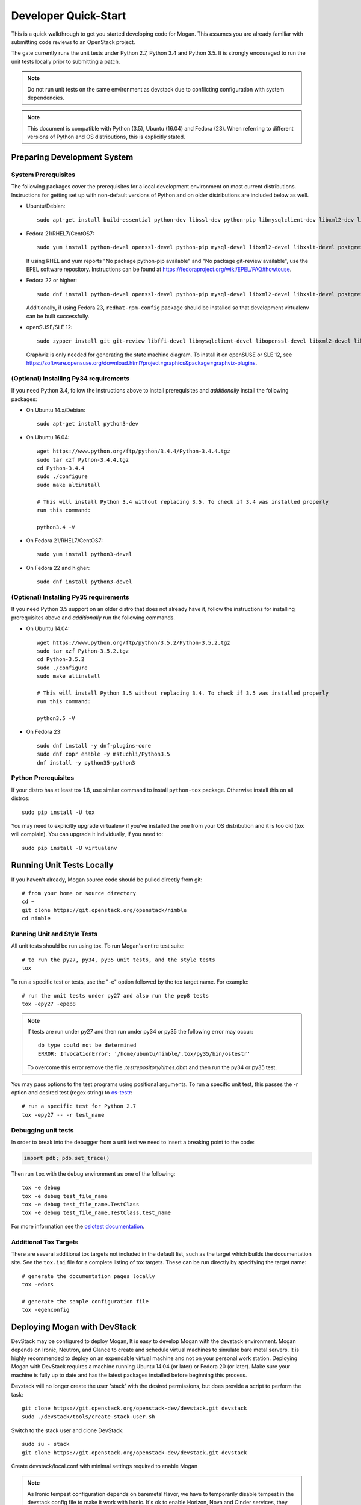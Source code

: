 .. _dev-quickstart:

=====================
Developer Quick-Start
=====================

This is a quick walkthrough to get you started developing code for Mogan.
This assumes you are already familiar with submitting code reviews to
an OpenStack project.

The gate currently runs the unit tests under Python 2.7, Python 3.4
and Python 3.5. It is strongly encouraged to run the unit tests locally prior
to submitting a patch.

.. note::
    Do not run unit tests on the same environment as devstack due to
    conflicting configuration with system dependencies.

.. note::
    This document is compatible with Python (3.5), Ubuntu (16.04) and Fedora (23).
    When referring to different versions of Python and OS distributions, this
    is explicitly stated.

.. seealso::

    http://docs.openstack.org/infra/manual/developers.html#development-workflow

Preparing Development System
============================

System Prerequisites
--------------------

The following packages cover the prerequisites for a local development
environment on most current distributions. Instructions for getting set up with
non-default versions of Python and on older distributions are included below as
well.

- Ubuntu/Debian::

    sudo apt-get install build-essential python-dev libssl-dev python-pip libmysqlclient-dev libxml2-dev libxslt-dev libpq-dev git git-review libffi-dev gettext ipmitool psmisc graphviz libjpeg-dev xinetd tftpd tftp

- Fedora 21/RHEL7/CentOS7::

    sudo yum install python-devel openssl-devel python-pip mysql-devel libxml2-devel libxslt-devel postgresql-devel git git-review libffi-devel gettext ipmitool psmisc graphviz gcc libjpeg-turbo-devel

  If using RHEL and yum reports "No package python-pip available" and "No
  package git-review available", use the EPEL software repository.
  Instructions can be found at `<https://fedoraproject.org/wiki/EPEL/FAQ#howtouse>`_.

- Fedora 22 or higher::

    sudo dnf install python-devel openssl-devel python-pip mysql-devel libxml2-devel libxslt-devel postgresql-devel git git-review libffi-devel gettext ipmitool psmisc graphviz gcc libjpeg-turbo-devel

  Additionally, if using Fedora 23, ``redhat-rpm-config`` package should be
  installed so that development virtualenv can be built successfully.

- openSUSE/SLE 12::

    sudo zypper install git git-review libffi-devel libmysqlclient-devel libopenssl-devel libxml2-devel libxslt-devel postgresql-devel python-devel python-nose python-pip gettext-runtime psmisc

  Graphviz is only needed for generating the state machine diagram. To install it
  on openSUSE or SLE 12, see
  `<https://software.opensuse.org/download.html?project=graphics&package=graphviz-plugins>`_.


(Optional) Installing Py34 requirements
---------------------------------------

If you need Python 3.4, follow the instructions above to install prerequisites
and *additionally* install the following packages:

- On Ubuntu 14.x/Debian::

    sudo apt-get install python3-dev

- On Ubuntu 16.04::

    wget https://www.python.org/ftp/python/3.4.4/Python-3.4.4.tgz
    sudo tar xzf Python-3.4.4.tgz
    cd Python-3.4.4
    sudo ./configure
    sudo make altinstall

    # This will install Python 3.4 without replacing 3.5. To check if 3.4 was installed properly
    run this command:

    python3.4 -V

- On Fedora 21/RHEL7/CentOS7::

    sudo yum install python3-devel

- On Fedora 22 and higher::

    sudo dnf install python3-devel

(Optional) Installing Py35 requirements
---------------------------------------

If you need Python 3.5 support on an older distro that does not already have
it, follow the instructions for installing prerequisites above and
*additionally* run the following commands.

- On Ubuntu 14.04::

    wget https://www.python.org/ftp/python/3.5.2/Python-3.5.2.tgz
    sudo tar xzf Python-3.5.2.tgz
    cd Python-3.5.2
    sudo ./configure
    sudo make altinstall

    # This will install Python 3.5 without replacing 3.4. To check if 3.5 was installed properly
    run this command:

    python3.5 -V

- On Fedora 23::

    sudo dnf install -y dnf-plugins-core
    sudo dnf copr enable -y mstuchli/Python3.5
    dnf install -y python35-python3

Python Prerequisites
--------------------

If your distro has at least tox 1.8, use similar command to install
``python-tox`` package. Otherwise install this on all distros::

    sudo pip install -U tox

You may need to explicitly upgrade virtualenv if you've installed the one
from your OS distribution and it is too old (tox will complain). You can
upgrade it individually, if you need to::

    sudo pip install -U virtualenv


Running Unit Tests Locally
==========================

If you haven't already, Mogan source code should be pulled directly from git::

    # from your home or source directory
    cd ~
    git clone https://git.openstack.org/openstack/nimble
    cd nimble

Running Unit and Style Tests
----------------------------

All unit tests should be run using tox. To run Mogan's entire test suite::

    # to run the py27, py34, py35 unit tests, and the style tests
    tox

To run a specific test or tests, use the "-e" option followed by the tox target
name. For example::

    # run the unit tests under py27 and also run the pep8 tests
    tox -epy27 -epep8

.. note::
    If tests are run under py27 and then run under py34 or py35 the following error may occur::

      db type could not be determined
      ERROR: InvocationError: '/home/ubuntu/nimble/.tox/py35/bin/ostestr'

    To overcome this error remove the file `.testrepository/times.dbm`
    and then run the py34 or py35 test.

You may pass options to the test programs using positional arguments.
To run a specific unit test, this passes the -r option and desired test
(regex string) to `os-testr <https://pypi.python.org/pypi/os-testr>`_::

    # run a specific test for Python 2.7
    tox -epy27 -- -r test_name

Debugging unit tests
--------------------

In order to break into the debugger from a unit test we need to insert
a breaking point to the code:

.. code-block:: python

  import pdb; pdb.set_trace()

Then run ``tox`` with the debug environment as one of the following::

  tox -e debug
  tox -e debug test_file_name
  tox -e debug test_file_name.TestClass
  tox -e debug test_file_name.TestClass.test_name

For more information see the `oslotest documentation
<http://docs.openstack.org/developer/oslotest/features.html#debugging-with-oslo-debug-helper>`_.

Additional Tox Targets
----------------------

There are several additional tox targets not included in the default list, such
as the target which builds the documentation site.   See the ``tox.ini`` file
for a complete listing of tox targets. These can be run directly by specifying
the target name::

    # generate the documentation pages locally
    tox -edocs

    # generate the sample configuration file
    tox -egenconfig


Deploying Mogan with DevStack
=============================

DevStack may be configured to deploy Mogan, It is easy to develop Mogan
with the devstack environment. Mogan depends on Ironic, Neutron, and Glance
to create and schedule virtual machines to simulate bare metal servers.
It is highly recommended to deploy on an expendable virtual machine and not
on your personal work station. Deploying Mogan with DevStack requires a
machine running Ubuntu 14.04 (or later) or Fedora 20 (or later). Make sure
your machine is fully up to date and has the latest packages installed before
beginning this process.

.. seealso::

    http://docs.openstack.org/developer/devstack/


Devstack will no longer create the user 'stack' with the desired
permissions, but does provide a script to perform the task::

    git clone https://git.openstack.org/openstack-dev/devstack.git devstack
    sudo ./devstack/tools/create-stack-user.sh

Switch to the stack user and clone DevStack::

    sudo su - stack
    git clone https://git.openstack.org/openstack-dev/devstack.git devstack

Create devstack/local.conf with minimal settings required to enable Mogan

.. note::
    As Ironic tempest configuration depends on baremetal flavor, we have to
    temporarily disable tempest in the devstack config file to make it work
    with Ironic.
    It's ok to enable Horizon, Nova and Cinder services, they don't impact
    Mogan at all, disable them in the demo configuration to only deploy the
    dependent services

::

    cd devstack
    cat >local.conf <<END
    [[local|localrc]]
    # Credentials
    ADMIN_PASSWORD=password
    DATABASE_PASSWORD=password
    RABBIT_PASSWORD=password
    SERVICE_PASSWORD=password
    SERVICE_TOKEN=password
    SWIFT_HASH=password
    SWIFT_TEMPURL_KEY=password

    # Enable Ironic plugin
    enable_plugin ironic git://git.openstack.org/openstack/ironic

    # Enable Mogan plugin
    enable_plugin mogan git://git.openstack.org/openstack/nimble

    # Enable Neutron which is required by Ironic and disable nova-network.
    disable_service n-net
    enable_service q-svc
    enable_service q-agt
    enable_service q-dhcp
    enable_service q-l3
    enable_service q-meta
    enable_service neutron

    # Enable Swift for agent_* drivers
    enable_service s-proxy
    enable_service s-object
    enable_service s-container
    enable_service s-account

    # Disable Horizon
    disable_service Horizon
    # Disable Nova
    disable_service nova n-api n-cpu n-cond n-sch n-novnc n-cauth
    # Disable Cinder
    disable_service cinder c-sch c-api c-vol
    # Disable Tempest
    disable_service tempest

    # Swift temp URL's are required for agent_* drivers.
    SWIFT_ENABLE_TEMPURLS=True

    # Create 3 virtual machines to pose as Ironic's baremetal nodes.
    IRONIC_VM_COUNT=3
    IRONIC_VM_SSH_PORT=22
    IRONIC_BAREMETAL_BASIC_OPS=True

    # Enable Ironic drivers.
    IRONIC_ENABLED_DRIVERS=fake,agent_ssh,agent_ipmitool,pxe_ssh,pxe_ipmitool

    # Change this to alter the default driver for nodes created by devstack.
    # This driver should be in the enabled list above.
    IRONIC_DEPLOY_DRIVER=agent_ipmitool

    # Using Ironic agent deploy driver by default, so don't use whole disk
    # image in tempest.
    IRONIC_TEMPEST_WHOLE_DISK_IMAGE=False

    # The parameters below represent the minimum possible values to create
    # functional nodes.
    IRONIC_VM_SPECS_RAM=1280
    IRONIC_VM_SPECS_DISK=10

    # To build your own IPA ramdisk from source, set this to True
    IRONIC_BUILD_DEPLOY_RAMDISK=False

    # Log all output to files
    LOGFILE=$HOME/devstack.log
    LOGDIR=$HOME/logs
    IRONIC_VM_LOG_DIR=$HOME/ironic-bm-logs

    END

.. note::
    Git protocol requires access to port 9418, which is not a standard port that
    corporate firewalls always allow. If you are behind a firewall or on a proxy that
    blocks Git protocol, modify the ``enable_plugin`` line to use ``https://`` instead
    of ``git://`` and add ``GIT_BASE=https://git.openstack.org`` to the credentials::

      GIT_BASE=https://git.openstack.org

      # Enable Mogan plugin
      enable_plugin mogan https://git.openstack.org/openstack/nimble

Run stack.sh::

    ./stack.sh

Source credentials, and spawn an instance as the ``demo`` user::

    source ~/devstack/openrc

    # query the image id of the default cirros image
    image=$(openstack image show $DEFAULT_IMAGE_NAME -f value -c id)

    # spawn instance
    As our moganclient is not ready now, will add this soon...

Building developer documentation
================================

If you would like to build the documentation locally, eg. to test your
documentation changes before uploading them for review, run these
commands to build the documentation set:

- On your local machine::

    # activate your development virtualenv
    source .tox/venv/bin/activate

    # build the docs
    tox -edocs

    #Now use your browser to open the top-level index.html located at:
    mogan/doc/build/html/index.html


- On a remote machine::

    # Go to the directory that contains the docs
    cd ~/mogan/doc/source/

    # Build the docs
    tox -edocs

    # Change directory to the newly built HTML files
    cd ~/mogan/doc/build/html/

    # Create a server using python on port 8000
    python -m SimpleHTTPServer 8000

    #Now use your browser to open the top-level index.html located at:
    http://host_ip:8000

